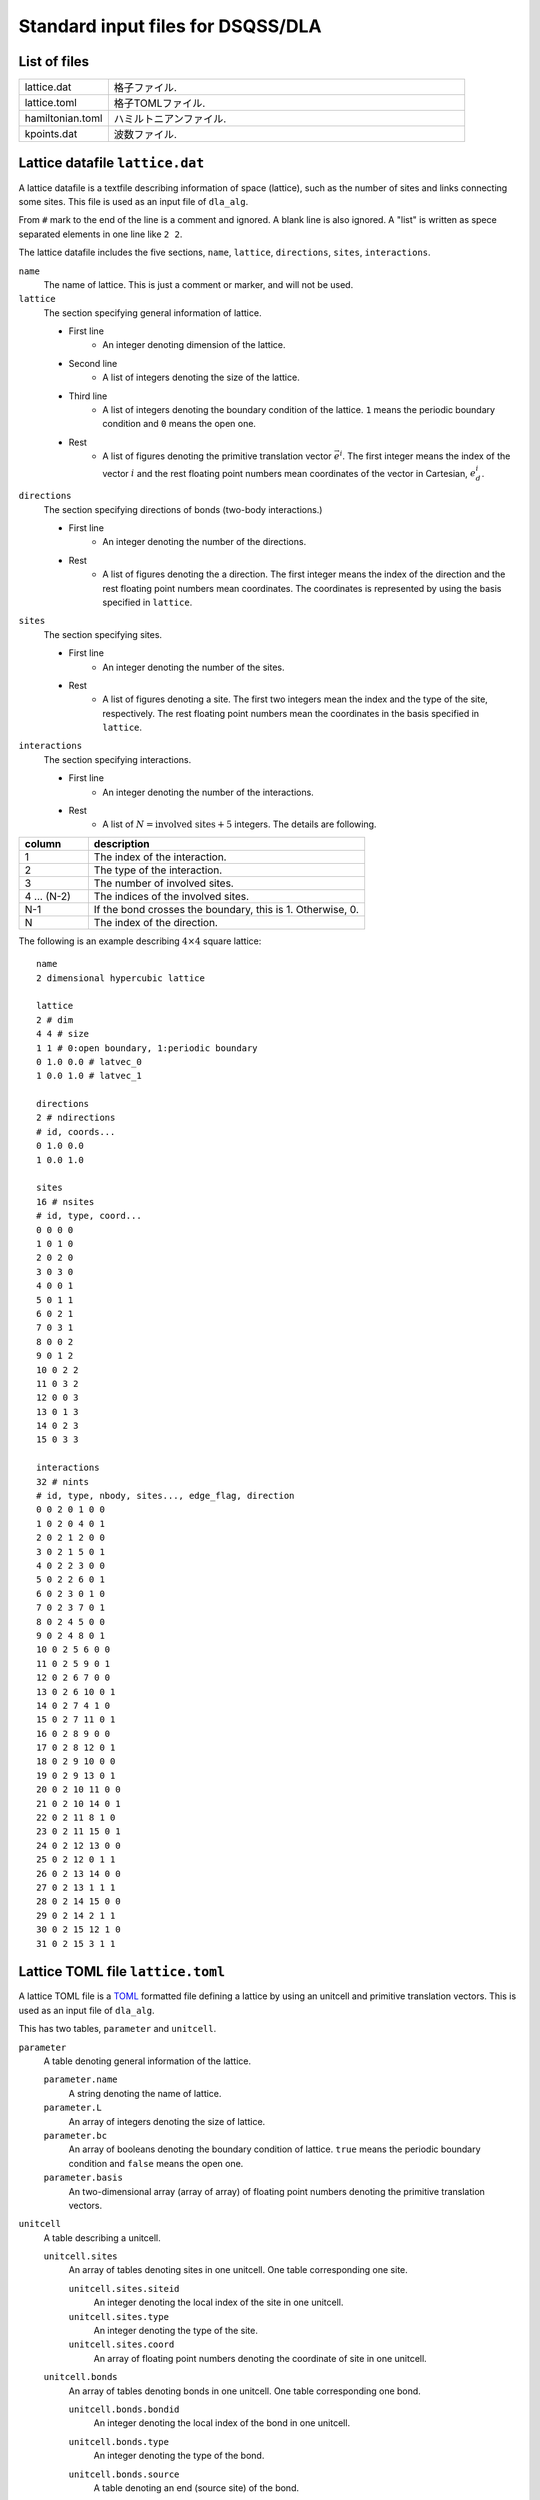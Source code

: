 .. highlight:: none

Standard input files for DSQSS/DLA
======================================

List of files
************************

.. csv-table::
    :header-rows: 0
    :widths: 1,4

    lattice.dat, "格子ファイル."
    lattice.toml, "格子TOMLファイル."
    hamiltonian.toml, "ハミルトニアンファイル."
    kpoints.dat, "波数ファイル."


.. _lattice_data_file:

Lattice datafile ``lattice.dat``
**************************************
A lattice datafile is a textfile describing information of space (lattice), such as the number of sites and links connecting some sites.
This file is used as an input file of ``dla_alg``.

From ``#`` mark to the end of the line is a comment and ignored.
A blank line is also ignored.
A "list" is written as spece separated elements in one line like ``2 2``.

The lattice datafile includes the five sections, 
``name``, ``lattice``, ``directions``, ``sites``, ``interactions``.


``name``
   The name of lattice.
   This is just a comment or marker, and will not be used.

``lattice``
   The section specifying general information of lattice.

   - First line
      - An integer denoting dimension of the lattice.
   - Second line
      - A list of integers denoting the size of the lattice. 
   - Third line
      - A list of integers denoting the boundary condition of the lattice. ``1`` means the periodic boundary condition and ``0`` means the open one.
   - Rest
      - A list of figures denoting the primitive translation vector :math:`\vec{e}^i`.
        The first integer means the index of the vector :math:`i` and the rest floating point numbers mean coordinates of the vector in Cartesian, :math:`e_d^i`.


``directions``
   The section specifying directions of bonds (two-body interactions.)

   - First line
      - An integer denoting the number of the directions.
   - Rest
      - A list of figures denoting the a direction.
        The first integer means the index of the direction and the rest floating point numbers mean coordinates.
        The coordinates is represented by using the basis specified in ``lattice``.

``sites``
   The section specifying sites.

   - First line
      - An integer denoting the number of the sites.
   - Rest
      - A list of figures denoting a site.
        The first two integers mean the index and the type of the site, respectively.
        The rest floating point numbers mean the coordinates in the basis specified in ``lattice``.

``interactions``
   The section specifying interactions.

   - First line
      - An integer denoting the number of the interactions.
   - Rest
      - A list of :math:`N = \text{involved sites} + 5` integers. The details are following.

.. csv-table::
    :header-rows: 1
    :widths: 1,4

    column, description
    1, The index of the interaction.
    2, The type of the interaction.
    3, The number of involved sites.
    4 ... (N-2), The indices of the involved sites.
    N-1, "If the bond crosses the boundary, this is 1. Otherwise, 0."
    N, The index of the direction.


The following is an example describing :math:`4 \times 4` square lattice::

   name
   2 dimensional hypercubic lattice

   lattice
   2 # dim
   4 4 # size
   1 1 # 0:open boundary, 1:periodic boundary
   0 1.0 0.0 # latvec_0
   1 0.0 1.0 # latvec_1

   directions
   2 # ndirections
   # id, coords...
   0 1.0 0.0 
   1 0.0 1.0 

   sites
   16 # nsites
   # id, type, coord...
   0 0 0 0
   1 0 1 0
   2 0 2 0
   3 0 3 0
   4 0 0 1
   5 0 1 1
   6 0 2 1
   7 0 3 1
   8 0 0 2
   9 0 1 2
   10 0 2 2
   11 0 3 2
   12 0 0 3
   13 0 1 3
   14 0 2 3
   15 0 3 3

   interactions
   32 # nints
   # id, type, nbody, sites..., edge_flag, direction
   0 0 2 0 1 0 0
   1 0 2 0 4 0 1
   2 0 2 1 2 0 0
   3 0 2 1 5 0 1
   4 0 2 2 3 0 0
   5 0 2 2 6 0 1
   6 0 2 3 0 1 0
   7 0 2 3 7 0 1
   8 0 2 4 5 0 0
   9 0 2 4 8 0 1
   10 0 2 5 6 0 0
   11 0 2 5 9 0 1
   12 0 2 6 7 0 0
   13 0 2 6 10 0 1
   14 0 2 7 4 1 0
   15 0 2 7 11 0 1
   16 0 2 8 9 0 0
   17 0 2 8 12 0 1
   18 0 2 9 10 0 0
   19 0 2 9 13 0 1
   20 0 2 10 11 0 0
   21 0 2 10 14 0 1
   22 0 2 11 8 1 0
   23 0 2 11 15 0 1
   24 0 2 12 13 0 0
   25 0 2 12 0 1 1
   26 0 2 13 14 0 0
   27 0 2 13 1 1 1
   28 0 2 14 15 0 0
   29 0 2 14 2 1 1
   30 0 2 15 12 1 0
   31 0 2 15 3 1 1


Lattice TOML file ``lattice.toml``
*************************************
A lattice TOML file is a `TOML`_ formatted file defining a lattice by using an unitcell and primitive translation vectors.
This is used as an input file of ``dla_alg``.

This has two tables, ``parameter`` and ``unitcell``.

``parameter``
   A table denoting general information of the lattice.

   ``parameter.name``
      A string denoting the name of lattice.

   ``parameter.L``
      An array of integers denoting the size of lattice.

   ``parameter.bc``
      An array of booleans denoting the boundary condition of lattice.
      ``true`` means the periodic boundary condition and ``false`` means the open one.

   ``parameter.basis``
      An two-dimensional array (array of array) of floating point numbers denoting the primitive translation vectors.

``unitcell``
   A table describing a unitcell.

   ``unitcell.sites``
      An array of tables denoting sites in one unitcell.
      One table corresponding one site.

      ``unitcell.sites.siteid``
         An integer denoting the local index of the site in one unitcell.

      ``unitcell.sites.type``
         An integer denoting the type of the site.

      ``unitcell.sites.coord``
         An array of floating point numbers denoting the coordinate of site in one unitcell.

   ``unitcell.bonds``
      An array of tables denoting bonds in one unitcell.
      One table corresponding one bond.

      ``unitcell.bonds.bondid``
         An integer denoting the local index of the bond in one unitcell.

      ``unitcell.bonds.type``
         An integer denoting the type of the bond.

      ``unitcell.bonds.source``
         A table denoting an end (source site) of the bond.

         ``unitcell.bonds.source.siteid``
            An integer denoting the local index of the source site.

      ``unitcell.bonds.target``
         A table denoting the other end (target site) of the bond.

         ``unitcell.bonds.target.siteid``
            An integer denoting the local index of the target site.

         ``unitcell.bonds.target.offset``
            An array of integers denoting the relative coordinate of the unitcell where the target site belongs
            from the unitcell where the source site belongs.


The following is an example describing two dimensional square lattice.
::

   [parameter]
   name = "square lattice"
   dim = 2
   L = [4,4]
   bc = [true, true]
   basis = [[1,0], [0,1]]

   [unitcell]

   [[unitcell.sites]]
   siteid = 0
   type = 0
   coord = [0,0]

   [[unitcell.bonds]]
   bondid = 0
   type = 0
   source = { siteid = 0 }
   target = { siteid = 0, offset = [1,0] }
   [[unitcell.bonds]]
   bondid = 1
   type = 0
   source = { siteid = 0 }
   target = { siteid = 0, offset = [0,1] }





.. _hamiltonian_file:

Hamiltonian file ``hamiltonian.toml``
***************************************************
A Hamiltonian file is a `TOML`_ formatted file describing the local Hamiltonian.
This file is used as an input file of ``dla_alg``.
A utility tool ``dla_hamgen`` generates Hamiltonian file for common models, XXZ spin model and Bose-Hubbard model.


``name``
   A string denoting the name of the Hamiltonian.

``sites``
   An array of tables denoting the site Hamiltonians.
   One table corresponds to one type of site hamiltonian.

   ``sites.id``
      An integer denoting the type of site Hamiltonian.

   ``sites.N``
      An integer denoting the number of states of the local degree of freedom.
      For example, for :math:`S=1/2` spin this is 2.

   ``sites.values``
      An array of floating point numbers denoting the elements of local basis such as :math:`S^z`.


   ``sites.elements``
      An array of tables denoting the elements of the Hamiltonian matrix.
      One table corresponds to one element.

      ``sites.elements.istate``
         An integer denoting the index of the initial state (before the Hamiltonian acts on.)

      ``sites.elements.fstate``
         An integer denoting the index of the final state (after the Hamiltonian acts on.)

      ``sites.elements.value``
         A floating point number denoting the matrix element.

   ``sites.sources``
      An array of tables denoting the elements of the source Hamiltonian matrix, which is introduced to create and annihilate worm heads.
      One table corresponds to one element.

      ``sites.elements.istate``
         An integer denoting the index of the initial state (before the Hamiltonian acts on.)

      ``sites.elements.fstate``
         An integer denoting the index of the final state (after the Hamiltonian acts on.)

      ``sites.elements.value``
         A floating point number denoting the matrix element.

``interactions``
   An array of tables denoting the many-body interaction Hamiltonians.
   One table corresponds to one type of interaction.

   ``interactions.id``
      An integer denoting the type of interaction.

   ``interactions.nbody``
      An integer denoting the number of involved sites.

   ``interactions.N``
      An array of integers denoting the number of local states on the involved sites.

   ``interactions.elements``
      An array of tables denoting the elements of the Hamiltonian matrix.
      One table corresponds to one element.

      ``interactions.elements.istate``
         An array of integers denoting the index of the initial state (before the Hamiltonian acts on.)

      ``interactions.elements.fstate``
         An array of integers denoting the index of the final state (after the Hamiltonian acts on.)

      ``interactions.elements.value``
         A floating point number denoting the matrix element.

The following is an example describing :math:`S=1/2` antiferromagnetic Heisenberg spin model
::

   name = "S=1/2 XXZ model"
   [[sites]]
   id = 0
   N = 2
   values = [-0.5, 0.5]
   [[sites.elements]]
   istate = [ 0,]
   fstate = [ 0,]
   value = 0.5

   [[sites.elements]]
   istate = [ 1,]
   fstate = [ 1,]
   value = -0.5

   [[sites.sources]]
   istate = [ 0,]
   fstate = [ 1,]
   value = 0.5

   [[sites.sources]]
   istate = [ 1,]
   fstate = [ 0,]
   value = 0.5


   [[interactions]]
   id = 0
   nbody = 2
   N = [ 2, 2,]
   [[interactions.elements]]
   istate = [ 0, 0,]
   fstate = [ 0, 0,]
   value = 0.25

   [[interactions.elements]]
   istate = [ 0, 1,]
   fstate = [ 0, 1,]
   value = -0.25

   [[interactions.elements]]
   istate = [ 0, 1,]
   fstate = [ 1, 0,]
   value = 0.5

   [[interactions.elements]]
   istate = [ 1, 0,]
   fstate = [ 1, 0,]
   value = -0.25

   [[interactions.elements]]
   istate = [ 1, 0,]
   fstate = [ 0, 1,]
   value = 0.5

   [[interactions.elements]]
   istate = [ 1, 1,]
   fstate = [ 1, 1,]
   value = 0.25





.. _wavevector_file:

Wavevector datafile ``kpoints.dat``
****************************************

A wavevector datafile is a textfile describing wavevectors

.. math::
   \vec{k}^{(i)} = \sum_{d=1}^{D} n_d^{(i)} \vec{g}_d,


where :math:`\vec{g}` is the set of the reciprocal vectors.

From ``#`` mark to the end of the line is a comment and ignored.
A blank line is also ignored.
A "list" is written as spece separated elements in one line like ``2 2``.

The wavevector datafile includes the two sections, ``dim`` and ``kpoints``.

``dim``
   An integer denoting the dimension of the lattice.

``kpoints``
   A section describing wavevectors.

   - First line
      - The number of wavevectors.
   - Rest 
      - A list of integers denoting the wavevector.
        The first integer means the index of the wavevector.
        The rest integers means the coordinates of the wavevector, :math:`n_d`.

ベクトルの基底は逆格子ベクトルです。
``lattice.dat`` などで座標が ``a_d`` と指定されるような格子点 :math:`r` と、
``kpoints.dat`` で ``n_d`` で指定されるような波数 :math:`k` との内積は、
:math:``

正確には、格子の座標が :math:`\vec{r} = \sum r_d \vec{e}_d` で表現されて、
波数が :math:`\vec{k} = \sum k_d \vec{g}_d` で表現されているとき、これらの内積は
:math:`\vec{r}\cdot\vec{k} = \sum_d 2\pi r_d k_d / L_d` となります。
ここで :math:`L_d` は :math:`d` 番目の次元における格子のサイズです。

   
二次元の例を示します. ::

   dim
   2

   kpoints
   3
   0 0 0
   1 2 0
   2 4 0

.. _TOML: https://github.com/toml-lang/toml/blob/master/versions/ja/toml-v0.5.0.md
